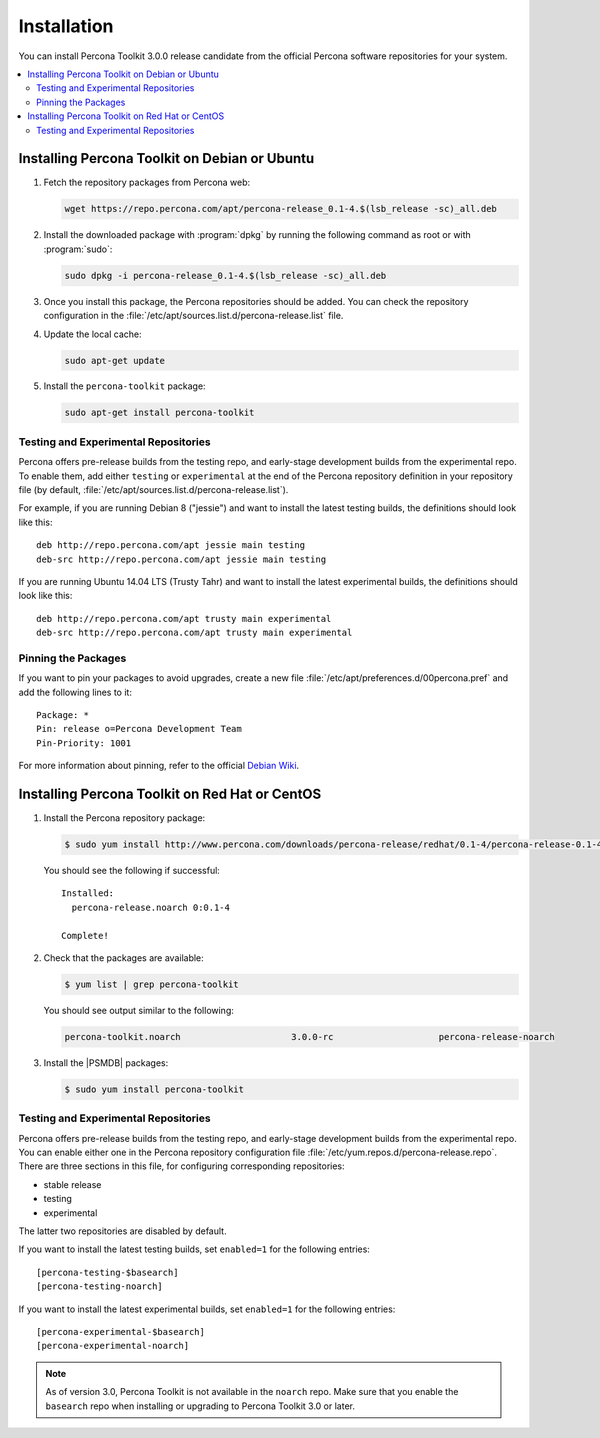 =======================================
 Installation
=======================================

.. You can either download Percona Toolkit manually from the website
 or use the official Percona software repositories for your system.

You can install Percona Toolkit 3.0.0 release candidate
from the official Percona software repositories for your system.

.. contents::
   :local:
..
 Downloading Percona Toolkit
 ===========================
 
 Visit http://www.percona.com/software/percona-toolkit/
 to download the latest release of Percona Toolkit.
 Alternatively, you can get the latest release using the command line:
 
 .. code-block:: bash
 
     wget percona.com/get/percona-toolkit.tar.gz
  
     wget percona.com/get/percona-toolkit.rpm
  
     wget percona.com/get/percona-toolkit.deb
 
 You can also get individual tools from the latest release:
 
 .. code-block:: bash
 
     wget percona.com/get/TOOL
 
 Replace ``TOOL`` with the name of any tool, for example::
 
   wget percona.com/get/pt-summary

Installing Percona Toolkit on Debian or Ubuntu
==============================================

1. Fetch the repository packages from Percona web:

   .. code-block:: bash

      wget https://repo.percona.com/apt/percona-release_0.1-4.$(lsb_release -sc)_all.deb

#. Install the downloaded package with :program:`dpkg`
   by running the following command as root or with :program:`sudo`:

   .. code-block:: bash

      sudo dpkg -i percona-release_0.1-4.$(lsb_release -sc)_all.deb

#. Once you install this package, the Percona repositories should be added.
   You can check the repository configuration
   in the :file:`/etc/apt/sources.list.d/percona-release.list` file.

#. Update the local cache:

   .. code-block:: bash

      sudo apt-get update

#. Install the ``percona-toolkit`` package:

   .. code-block:: bash

      sudo apt-get install percona-toolkit

.. _apt-testing-repo:

Testing and Experimental Repositories
-------------------------------------

Percona offers pre-release builds from the testing repo,
and early-stage development builds from the experimental repo.
To enable them, add either ``testing`` or ``experimental`` at the end
of the Percona repository definition in your repository file
(by default, :file:`/etc/apt/sources.list.d/percona-release.list`).

For example, if you are running Debian 8 ("jessie")
and want to install the latest testing builds,
the definitions should look like this::

  deb http://repo.percona.com/apt jessie main testing
  deb-src http://repo.percona.com/apt jessie main testing

If you are running Ubuntu 14.04 LTS (Trusty Tahr)
and want to install the latest experimental builds,
the definitions should look like this::

  deb http://repo.percona.com/apt trusty main experimental
  deb-src http://repo.percona.com/apt trusty main experimental

Pinning the Packages
--------------------

If you want to pin your packages to avoid upgrades,
create a new file :file:`/etc/apt/preferences.d/00percona.pref`
and add the following lines to it::

  Package: *
  Pin: release o=Percona Development Team
  Pin-Priority: 1001

For more information about pinning,
refer to the official `Debian Wiki <http://wiki.debian.org/AptPreferences>`_.

Installing Percona Toolkit on Red Hat or CentOS
===============================================

1. Install the Percona repository package:

   .. code-block:: bash

      $ sudo yum install http://www.percona.com/downloads/percona-release/redhat/0.1-4/percona-release-0.1-4.noarch.rpm

   You should see the following if successful: ::

      Installed:
        percona-release.noarch 0:0.1-4

      Complete!

#. Check that the packages are available:

   .. code-block:: bash

      $ yum list | grep percona-toolkit

   You should see output similar to the following:

   .. code-block:: text

    percona-toolkit.noarch                     3.0.0-rc                    percona-release-noarch
 
#. Install the |PSMDB| packages:

   .. code-block:: bash

      $ sudo yum install percona-toolkit

.. _yum-testing-repo:

Testing and Experimental Repositories
-------------------------------------

Percona offers pre-release builds from the testing repo,
and early-stage development builds from the experimental repo.
You can enable either one in the Percona repository configuration file
:file:`/etc/yum.repos.d/percona-release.repo`.
There are three sections in this file,
for configuring corresponding repositories:

* stable release
* testing
* experimental

The latter two repositories are disabled by default.

If you want to install the latest testing builds,
set ``enabled=1`` for the following entries: ::

  [percona-testing-$basearch]
  [percona-testing-noarch]

If you want to install the latest experimental builds,
set ``enabled=1`` for the following entries: ::

  [percona-experimental-$basearch]
  [percona-experimental-noarch]

.. note:: As of version 3.0,
   Percona Toolkit is not available in the ``noarch`` repo.
   Make sure that you enable the ``basearch`` repo
   when installing or upgrading to Percona Toolkit 3.0 or later.

